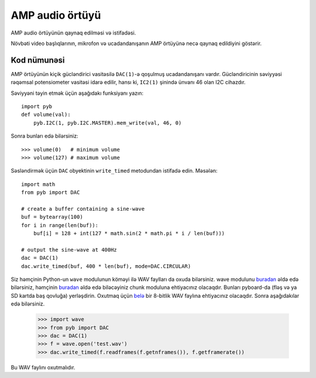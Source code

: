 AMP audio örtüyü
==================

AMP audio örtüyünün qaynaq edilməsi və istifadəsi.

.. image:: img/skin_amp_1.jpg
    :alt: AMP skin
    :width: 250px

.. image:: img/skin_amp_2.jpg
    :alt: AMP skin
    :width: 250px

Növbəti video başlıqlarının, mikrofon və ucadandanışanın AMP örtüyünə necə qaynaq edildiyini göstərir.

.. raw:: html

    <iframe style="margin-left:3em;" width="560" height="315" src="http://www.youtube.com/embed/fjB1DuZRveo?rel=0" frameborder="0" allowfullscreen></iframe>

Kod nümunəsi
------------

AMP örtüyünün kiçik gücləndirici vasitəsilə ``DAC(1)``-ə qoşulmuş ucadandanışanı vardır.
Gücləndiricinin səviyyəsi rəqəmsal potensiometer vasitəsi idarə edilir, hansı ki,
``IC2(1)`` şinində ünvanı 46 olan I2C cihazdır.

Səviyyəni təyin etmək üçün aşağıdakı funksiyanı yazın::

    import pyb
    def volume(val):
        pyb.I2C(1, pyb.I2C.MASTER).mem_write(val, 46, 0)

Sonra bunları edə bilərsiniz::

    >>> volume(0)   # minimum volume
    >>> volume(127) # maximum volume

Səsləndirmək üçün ``DAC`` obyektinin ``write_timed`` metodundan istifadə edin.
Məsələn::

    import math
    from pyb import DAC

    # create a buffer containing a sine-wave
    buf = bytearray(100)
    for i in range(len(buf)):
        buf[i] = 128 + int(127 * math.sin(2 * math.pi * i / len(buf)))

    # output the sine-wave at 400Hz
    dac = DAC(1)
    dac.write_timed(buf, 400 * len(buf), mode=DAC.CIRCULAR)

Siz həmçinin Python-un ``wave`` modulunun köməyi ilə WAV faylları da oxuda bilərsiniz.
wave modulunu `buradan <http://micropython.org/resources/examples/wave.py>`_ əldə edə bilərsiniz, həmçinin `buradan <http://micropython.org/resources/examples/chunk.py>`_ əldə edə biləcəyiniz chunk moduluna ehtiyacınız olacaqdır. Bunları pyboard-da (fləş və ya SD kartda baş qovluğa) yerləşdirin.
Oxutmaq üçün `belə <http://micropython.org/resources/examples/test.wav>`_ bir 8-bitlik WAV faylına ehtiyacınız olacaqdır. Sonra aşağıdakılar edə bilərsiniz.

    >>> import wave
    >>> from pyb import DAC
    >>> dac = DAC(1)
    >>> f = wave.open('test.wav')
    >>> dac.write_timed(f.readframes(f.getnframes()), f.getframerate())

Bu WAV faylını oxutmalıdır.
